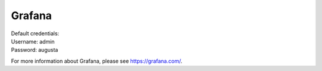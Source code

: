 Grafana
=======

| Default credentials:
| Username: admin
| Password: augusta

For more information about Grafana, please see https://grafana.com/.

